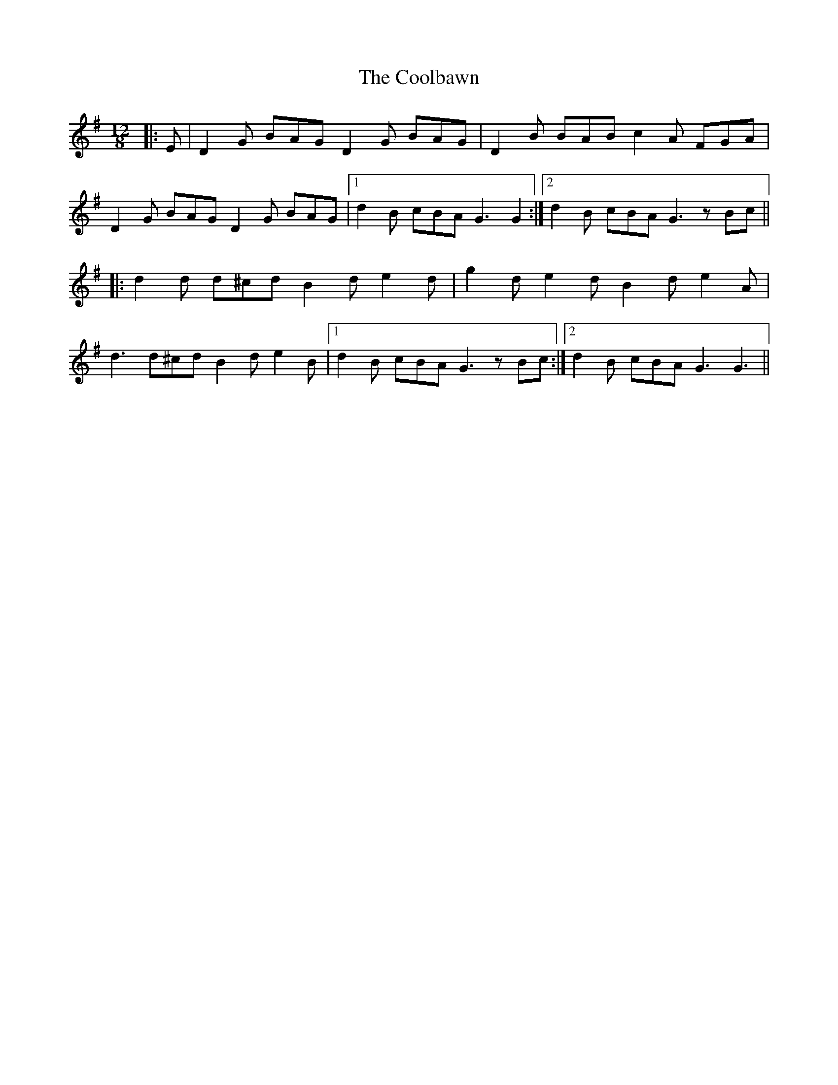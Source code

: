 X: 8165
T: Coolbawn, The
R: slide
M: 12/8
K: Gmajor
|:E|D2 G BAG D2 G BAG|D2 B BAB c2 A FGA|
D2 G BAG D2 G BAG|1 d2 B cBA G3 G2:|2 d2 B cBA G3 z Bc||
|:d2 d d^cd B2 d e2 d|g2 d e2 d B2 d e2 A|
d3 d^cd B2 d e2 B|1 d2 B cBA G3 z Bc:|2 d2 B cBA G3 G3||

